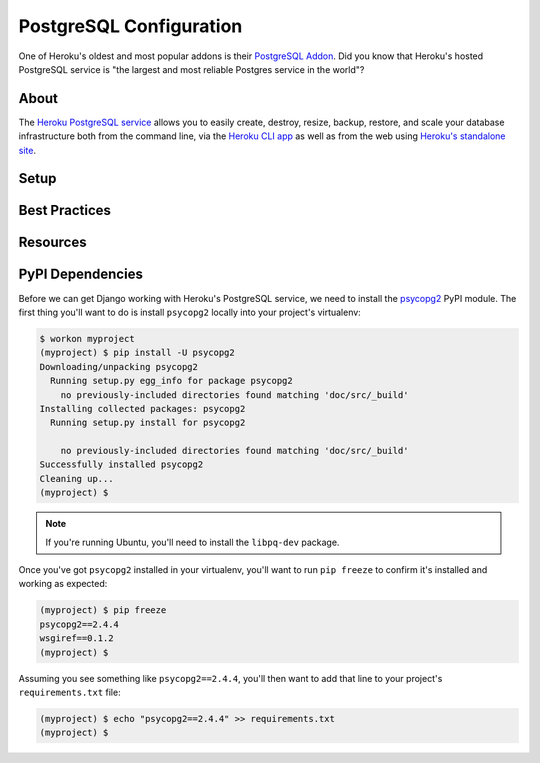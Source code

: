 PostgreSQL Configuration
========================

One of Heroku's oldest and most popular addons is their `PostgreSQL Addon
<http://devcenter.heroku.com/categories/heroku-postgres>`_. Did you know that
Heroku's hosted PostgreSQL service is "the largest and most reliable Postgres
service in the world"?


About
-----

The `Heroku PostgreSQL service <https://addons.heroku.com/heroku-postgresql>`_
allows you to easily create, destroy, resize, backup, restore, and scale your
database infrastructure both from the command line, via the `Heroku CLI app
<https://toolbelt.heroku.com/>`_ as well as from the web using `Heroku's
standalone site <http://postgres.heroku.com/>`_.

Setup
-----

Best Practices
--------------

Resources
---------


PyPI Dependencies
-----------------

Before we can get Django working with Heroku's PostgreSQL service, we need to
install the `psycopg2 <http://initd.org/psycopg/>`_ PyPI module. The first
thing you'll want to do is install ``psycopg2`` locally into your project's
virtualenv:

.. code-block:: console

    $ workon myproject
    (myproject) $ pip install -U psycopg2
    Downloading/unpacking psycopg2
      Running setup.py egg_info for package psycopg2
        no previously-included directories found matching 'doc/src/_build'
    Installing collected packages: psycopg2
      Running setup.py install for psycopg2

        no previously-included directories found matching 'doc/src/_build'
    Successfully installed psycopg2
    Cleaning up...
    (myproject) $

.. note::
    If you're running Ubuntu, you'll need to install the ``libpq-dev`` package.

Once you've got ``psycopg2`` installed in your virtualenv, you'll want to run
``pip freeze`` to confirm it's installed and working as expected:

.. code-block:: console

    (myproject) $ pip freeze
    psycopg2==2.4.4
    wsgiref==0.1.2
    (myproject) $

Assuming you see something like ``psycopg2==2.4.4``, you'll then want to add
that line to your project's ``requirements.txt`` file:

.. code-block:: console

    (myproject) $ echo "psycopg2==2.4.4" >> requirements.txt
    (myproject) $
